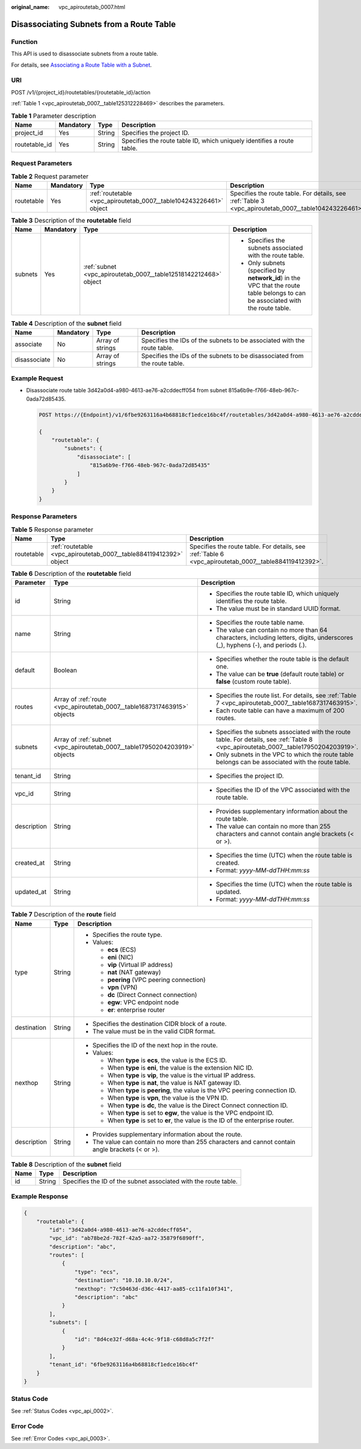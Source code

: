 :original_name: vpc_apiroutetab_0007.html

.. _vpc_apiroutetab_0007:

Disassociating Subnets from a Route Table
=========================================

Function
--------

This API is used to disassociate subnets from a route table.

For details, see `Associating a Route Table with a Subnet <https://docs.otc.t-systems.com/virtual-private-cloud/umn/route_tables/associating_a_route_table_with_a_subnet.html>`__.

URI
---

POST /v1/{project_id}/routetables/{routetable_id}/action

:ref:`Table 1 <vpc_apiroutetab_0007__table125312228469>` describes the parameters.

.. _vpc_apiroutetab_0007__table125312228469:

.. table:: **Table 1** Parameter description

   +---------------+-----------+--------+------------------------------------------------------------------------+
   | Name          | Mandatory | Type   | Description                                                            |
   +===============+===========+========+========================================================================+
   | project_id    | Yes       | String | Specifies the project ID.                                              |
   +---------------+-----------+--------+------------------------------------------------------------------------+
   | routetable_id | Yes       | String | Specifies the route table ID, which uniquely identifies a route table. |
   +---------------+-----------+--------+------------------------------------------------------------------------+

Request Parameters
------------------

.. table:: **Table 2** Request parameter

   +------------+-----------+--------------------------------------------------------------------+-------------------------------------------------------------------------------------------------------+
   | Name       | Mandatory | Type                                                               | Description                                                                                           |
   +============+===========+====================================================================+=======================================================================================================+
   | routetable | Yes       | :ref:`routetable <vpc_apiroutetab_0007__table104243226461>` object | Specifies the route table. For details, see :ref:`Table 3 <vpc_apiroutetab_0007__table104243226461>`. |
   +------------+-----------+--------------------------------------------------------------------+-------------------------------------------------------------------------------------------------------+

.. _vpc_apiroutetab_0007__table104243226461:

.. table:: **Table 3** Description of the **routetable** field

   +-----------------+-----------------+------------------------------------------------------------------+----------------------------------------------------------------------------------------------------------------------------------+
   | Name            | Mandatory       | Type                                                             | Description                                                                                                                      |
   +=================+=================+==================================================================+==================================================================================================================================+
   | subnets         | Yes             | :ref:`subnet <vpc_apiroutetab_0007__table12518142212468>` object | -  Specifies the subnets associated with the route table.                                                                        |
   |                 |                 |                                                                  | -  Only subnets (specified by **network_id**) in the VPC that the route table belongs to can be associated with the route table. |
   +-----------------+-----------------+------------------------------------------------------------------+----------------------------------------------------------------------------------------------------------------------------------+

.. _vpc_apiroutetab_0007__table12518142212468:

.. table:: **Table 4** Description of the **subnet** field

   +--------------+-----------+------------------+----------------------------------------------------------------------------+
   | Name         | Mandatory | Type             | Description                                                                |
   +==============+===========+==================+============================================================================+
   | associate    | No        | Array of strings | Specifies the IDs of the subnets to be associated with the route table.    |
   +--------------+-----------+------------------+----------------------------------------------------------------------------+
   | disassociate | No        | Array of strings | Specifies the IDs of the subnets to be disassociated from the route table. |
   +--------------+-----------+------------------+----------------------------------------------------------------------------+

Example Request
---------------

-  Disassociate route table 3d42a0d4-a980-4613-ae76-a2cddecff054 from subnet 815a6b9e-f766-48eb-967c-0ada72d85435.

   .. code-block:: text

      POST https://{Endpoint}/v1/6fbe9263116a4b68818cf1edce16bc4f/routetables/3d42a0d4-a980-4613-ae76-a2cddecff054/action

      {
          "routetable": {
              "subnets": {
                  "disassociate": [
                      "815a6b9e-f766-48eb-967c-0ada72d85435"
                  ]
              }
          }
      }

Response Parameters
-------------------

.. table:: **Table 5** Response parameter

   +------------+--------------------------------------------------------------------+-------------------------------------------------------------------------------------------------------+
   | Name       | Type                                                               | Description                                                                                           |
   +============+====================================================================+=======================================================================================================+
   | routetable | :ref:`routetable <vpc_apiroutetab_0007__table884119412392>` object | Specifies the route table. For details, see :ref:`Table 6 <vpc_apiroutetab_0007__table884119412392>`. |
   +------------+--------------------------------------------------------------------+-------------------------------------------------------------------------------------------------------+

.. _vpc_apiroutetab_0007__table884119412392:

.. table:: **Table 6** Description of the **routetable** field

   +-----------------------+----------------------------------------------------------------------------+----------------------------------------------------------------------------------------------------------------------------------------+
   | Parameter             | Type                                                                       | Description                                                                                                                            |
   +=======================+============================================================================+========================================================================================================================================+
   | id                    | String                                                                     | -  Specifies the route table ID, which uniquely identifies the route table.                                                            |
   |                       |                                                                            | -  The value must be in standard UUID format.                                                                                          |
   +-----------------------+----------------------------------------------------------------------------+----------------------------------------------------------------------------------------------------------------------------------------+
   | name                  | String                                                                     | -  Specifies the route table name.                                                                                                     |
   |                       |                                                                            | -  The value can contain no more than 64 characters, including letters, digits, underscores (_), hyphens (-), and periods (.).         |
   +-----------------------+----------------------------------------------------------------------------+----------------------------------------------------------------------------------------------------------------------------------------+
   | default               | Boolean                                                                    | -  Specifies whether the route table is the default one.                                                                               |
   |                       |                                                                            | -  The value can be **true** (default route table) or **false** (custom route table).                                                  |
   +-----------------------+----------------------------------------------------------------------------+----------------------------------------------------------------------------------------------------------------------------------------+
   | routes                | Array of :ref:`route <vpc_apiroutetab_0007__table1687317463915>` objects   | -  Specifies the route list. For details, see :ref:`Table 7 <vpc_apiroutetab_0007__table1687317463915>`.                               |
   |                       |                                                                            | -  Each route table can have a maximum of 200 routes.                                                                                  |
   +-----------------------+----------------------------------------------------------------------------+----------------------------------------------------------------------------------------------------------------------------------------+
   | subnets               | Array of :ref:`subnet <vpc_apiroutetab_0007__table17950204203919>` objects | -  Specifies the subnets associated with the route table. For details, see :ref:`Table 8 <vpc_apiroutetab_0007__table17950204203919>`. |
   |                       |                                                                            | -  Only subnets in the VPC to which the route table belongs can be associated with the route table.                                    |
   +-----------------------+----------------------------------------------------------------------------+----------------------------------------------------------------------------------------------------------------------------------------+
   | tenant_id             | String                                                                     | -  Specifies the project ID.                                                                                                           |
   +-----------------------+----------------------------------------------------------------------------+----------------------------------------------------------------------------------------------------------------------------------------+
   | vpc_id                | String                                                                     | -  Specifies the ID of the VPC associated with the route table.                                                                        |
   +-----------------------+----------------------------------------------------------------------------+----------------------------------------------------------------------------------------------------------------------------------------+
   | description           | String                                                                     | -  Provides supplementary information about the route table.                                                                           |
   |                       |                                                                            | -  The value can contain no more than 255 characters and cannot contain angle brackets (< or >).                                       |
   +-----------------------+----------------------------------------------------------------------------+----------------------------------------------------------------------------------------------------------------------------------------+
   | created_at            | String                                                                     | -  Specifies the time (UTC) when the route table is created.                                                                           |
   |                       |                                                                            | -  Format: *yyyy-MM-ddTHH:mm:ss*                                                                                                       |
   +-----------------------+----------------------------------------------------------------------------+----------------------------------------------------------------------------------------------------------------------------------------+
   | updated_at            | String                                                                     | -  Specifies the time (UTC) when the route table is updated.                                                                           |
   |                       |                                                                            | -  Format: *yyyy-MM-ddTHH:mm:ss*                                                                                                       |
   +-----------------------+----------------------------------------------------------------------------+----------------------------------------------------------------------------------------------------------------------------------------+

.. _vpc_apiroutetab_0007__table1687317463915:

.. table:: **Table 7** Description of the **route** field

   +-----------------------+-----------------------+--------------------------------------------------------------------------------------------------+
   | Name                  | Type                  | Description                                                                                      |
   +=======================+=======================+==================================================================================================+
   | type                  | String                | -  Specifies the route type.                                                                     |
   |                       |                       | -  Values:                                                                                       |
   |                       |                       |                                                                                                  |
   |                       |                       |    -  **ecs** (ECS)                                                                              |
   |                       |                       |    -  **eni** (NIC)                                                                              |
   |                       |                       |    -  **vip** (Virtual IP address)                                                               |
   |                       |                       |    -  **nat** (NAT gateway)                                                                      |
   |                       |                       |    -  **peering** (VPC peering connection)                                                       |
   |                       |                       |    -  **vpn** (VPN)                                                                              |
   |                       |                       |    -  **dc** (Direct Connect connection)                                                         |
   |                       |                       |    -  **egw**: VPC endpoint node                                                                 |
   |                       |                       |    -  **er**: enterprise router                                                                  |
   +-----------------------+-----------------------+--------------------------------------------------------------------------------------------------+
   | destination           | String                | -  Specifies the destination CIDR block of a route.                                              |
   |                       |                       | -  The value must be in the valid CIDR format.                                                   |
   +-----------------------+-----------------------+--------------------------------------------------------------------------------------------------+
   | nexthop               | String                | -  Specifies the ID of the next hop in the route.                                                |
   |                       |                       | -  Values:                                                                                       |
   |                       |                       |                                                                                                  |
   |                       |                       |    -  When **type** is **ecs**, the value is the ECS ID.                                         |
   |                       |                       |    -  When **type** is **eni**, the value is the extension NIC ID.                               |
   |                       |                       |    -  When **type** is **vip**, the value is the virtual IP address.                             |
   |                       |                       |    -  When **type** is **nat**, the value is NAT gateway ID.                                     |
   |                       |                       |    -  When **type** is **peering**, the value is the VPC peering connection ID.                  |
   |                       |                       |    -  When **type** is **vpn**, the value is the VPN ID.                                         |
   |                       |                       |    -  When **type** is **dc**, the value is the Direct Connect connection ID.                    |
   |                       |                       |    -  When **type** is set to **egw**, the value is the VPC endpoint ID.                         |
   |                       |                       |    -  When **type** is set to **er**, the value is the ID of the enterprise router.              |
   +-----------------------+-----------------------+--------------------------------------------------------------------------------------------------+
   | description           | String                | -  Provides supplementary information about the route.                                           |
   |                       |                       | -  The value can contain no more than 255 characters and cannot contain angle brackets (< or >). |
   +-----------------------+-----------------------+--------------------------------------------------------------------------------------------------+

.. _vpc_apiroutetab_0007__table17950204203919:

.. table:: **Table 8** Description of the **subnet** field

   +------+--------+-----------------------------------------------------------------+
   | Name | Type   | Description                                                     |
   +======+========+=================================================================+
   | id   | String | Specifies the ID of the subnet associated with the route table. |
   +------+--------+-----------------------------------------------------------------+

Example Response
----------------

.. code-block::

   {
       "routetable": {
           "id": "3d42a0d4-a980-4613-ae76-a2cddecff054",
           "vpc_id": "ab78be2d-782f-42a5-aa72-35879f6890ff",
           "description": "abc",
           "routes": [
               {
                   "type": "ecs",
                   "destination": "10.10.10.0/24",
                   "nexthop": "7c50463d-d36c-4417-aa85-cc11fa10f341",
                   "description": "abc"
               }
           ],
           "subnets": [
               {
                   "id": "8d4ce32f-d68a-4c4c-9f18-c68d8a5c7f2f"
               }
           ],
           "tenant_id": "6fbe9263116a4b68818cf1edce16bc4f"
       }
   }

Status Code
-----------

See :ref:`Status Codes <vpc_api_0002>`.

Error Code
----------

See :ref:`Error Codes <vpc_api_0003>`.
